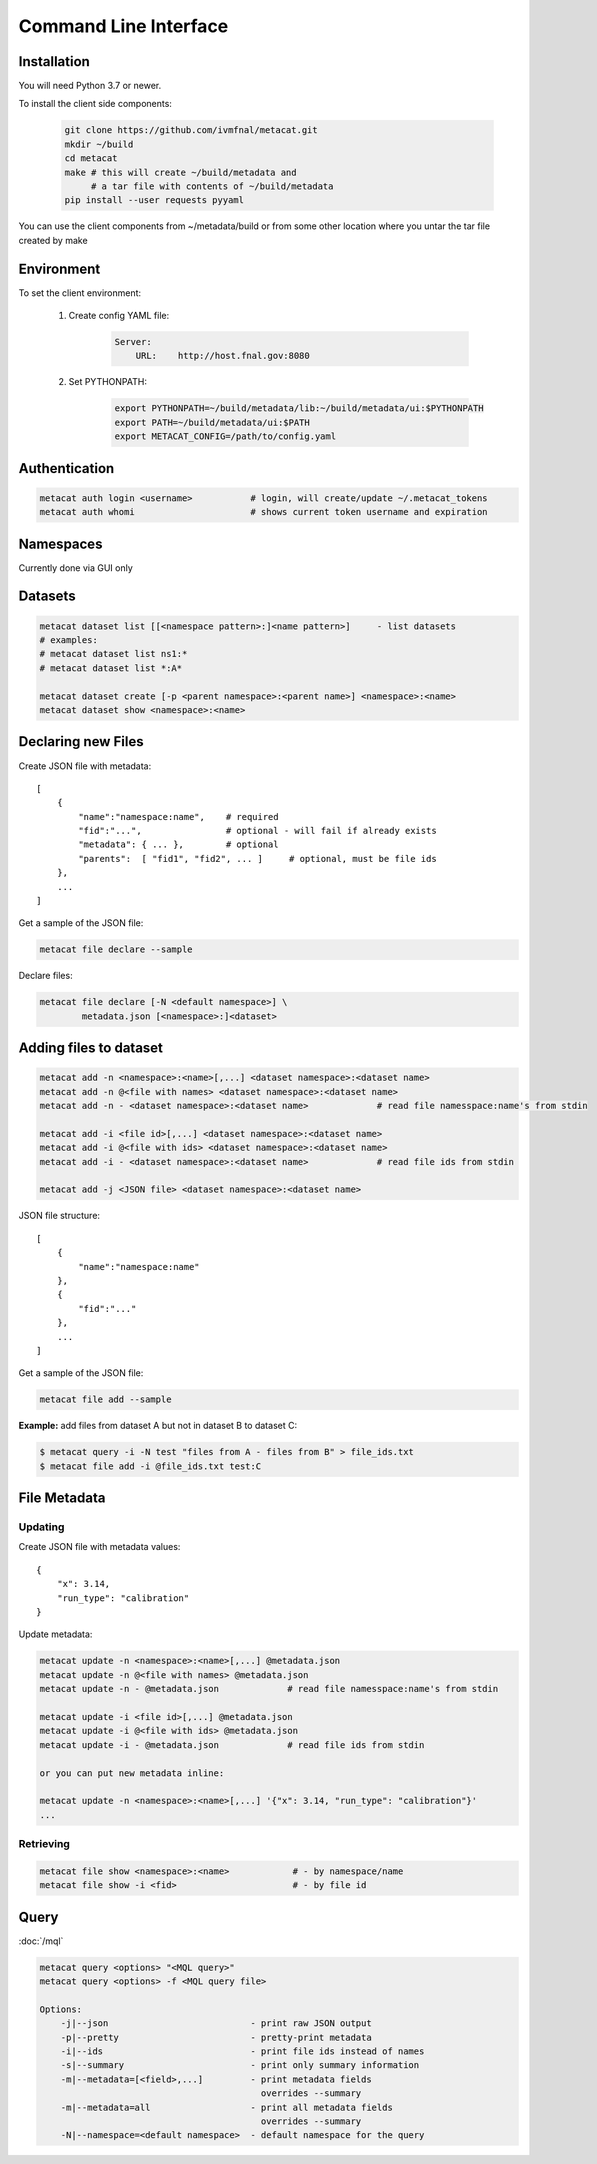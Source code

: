Command Line Interface
======================

Installation
------------

You will need Python 3.7 or newer.

To install the client side components:

  .. code-block:: shell

      git clone https://github.com/ivmfnal/metacat.git
      mkdir ~/build
      cd metacat
      make # this will create ~/build/metadata and 
           # a tar file with contents of ~/build/metadata
      pip install --user requests pyyaml


You can use the client components from ~/metadata/build or from some other location where you untar the tar file created by make

Environment
-----------

To set the client environment:

  1. Create config YAML file:
  
      .. code-block:: yaml
      
          Server:
              URL:    http://host.fnal.gov:8080

  2. Set PYTHONPATH:
  
      .. code-block:: shell
      
          export PYTHONPATH=~/build/metadata/lib:~/build/metadata/ui:$PYTHONPATH
          export PATH=~/build/metadata/ui:$PATH
          export METACAT_CONFIG=/path/to/config.yaml

Authentication
--------------

.. code-block:: shell
    
    metacat auth login <username>           # login, will create/update ~/.metacat_tokens
    metacat auth whomi                      # shows current token username and expiration
        
Namespaces
----------

Currently done via GUI only


Datasets
--------

.. code-block:: shell
    
    metacat dataset list [[<namespace pattern>:]<name pattern>]     - list datasets
    # examples:
    # metacat dataset list ns1:*
    # metacat dataset list *:A*
    
    metacat dataset create [-p <parent namespace>:<parent name>] <namespace>:<name>
    metacat dataset show <namespace>:<name>

Declaring new Files
-------------------

Create JSON file with metadata::

    [
        {   
            "name":"namespace:name",    # required
            "fid":"...",                # optional - will fail if already exists
            "metadata": { ... },        # optional
            "parents":  [ "fid1", "fid2", ... ]     # optional, must be file ids         
        },
        ...
    ]

Get a sample of the JSON file:

.. code-block:: shell
    
    metacat file declare --sample
        
Declare files:

.. code-block:: shell

    metacat file declare [-N <default namespace>] \
            metadata.json [<namespace>:]<dataset>
        

Adding files to dataset
-----------------------

.. code-block:: shell
    
    metacat add -n <namespace>:<name>[,...] <dataset namespace>:<dataset name>
    metacat add -n @<file with names> <dataset namespace>:<dataset name>
    metacat add -n - <dataset namespace>:<dataset name>             # read file namesspace:name's from stdin 

    metacat add -i <file id>[,...] <dataset namespace>:<dataset name>
    metacat add -i @<file with ids> <dataset namespace>:<dataset name>
    metacat add -i - <dataset namespace>:<dataset name>             # read file ids from stdin 

    metacat add -j <JSON file> <dataset namespace>:<dataset name>
        
JSON file structure::
    
    [
        {   
            "name":"namespace:name"
        },
        {
            "fid":"..."
        },
        ...
    ]

Get a sample of the JSON file:

.. code-block:: shell
    
    metacat file add --sample

**Example:** add files from dataset A but not in dataset B to dataset C:

.. code-block:: shell

    $ metacat query -i -N test "files from A - files from B" > file_ids.txt
    $ metacat file add -i @file_ids.txt test:C

File Metadata
-------------

        
Updating
~~~~~~~~

Create JSON file with metadata values::

    {
        "x": 3.14,
        "run_type": "calibration"
    }

Update metadata:

.. code-block:: shell
    
    metacat update -n <namespace>:<name>[,...] @metadata.json
    metacat update -n @<file with names> @metadata.json
    metacat update -n - @metadata.json             # read file namesspace:name's from stdin 

    metacat update -i <file id>[,...] @metadata.json
    metacat update -i @<file with ids> @metadata.json
    metacat update -i - @metadata.json             # read file ids from stdin 
    
    or you can put new metadata inline:
    
    metacat update -n <namespace>:<name>[,...] '{"x": 3.14, "run_type": "calibration"}'
    ...
    
        
Retrieving
~~~~~~~~~~

.. code-block:: shell

    metacat file show <namespace>:<name>            # - by namespace/name
    metacat file show -i <fid>                      # - by file id

Query
-----

:doc:`/mql`

.. code-block:: shell

    metacat query <options> "<MQL query>"
    metacat query <options> -f <MQL query file>

    Options:
        -j|--json                           - print raw JSON output
        -p|--pretty                         - pretty-print metadata
        -i|--ids                            - print file ids instead of names
        -s|--summary                        - print only summary information
        -m|--metadata=[<field>,...]         - print metadata fields
                                              overrides --summary
        -m|--metadata=all                   - print all metadata fields
                                              overrides --summary
        -N|--namespace=<default namespace>  - default namespace for the query

    

        
